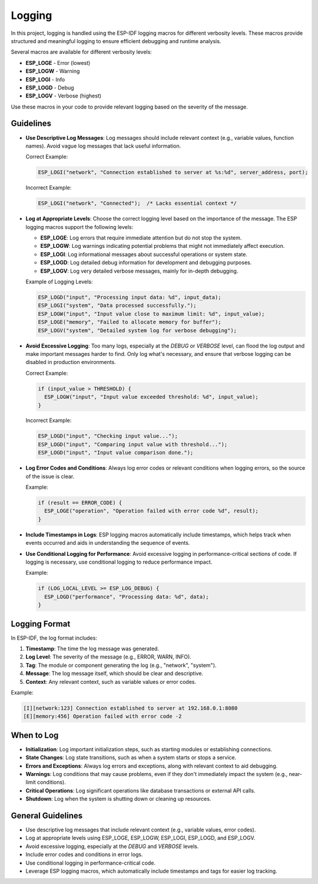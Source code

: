 Logging
=======

In this project, logging is handled using the ESP-IDF logging macros for different verbosity levels. These macros provide structured and meaningful logging to ensure efficient debugging and runtime analysis.

Several macros are available for different verbosity levels:

- **ESP_LOGE** - Error (lowest)

- **ESP_LOGW** - Warning

- **ESP_LOGI** - Info

- **ESP_LOGD** - Debug

- **ESP_LOGV** - Verbose (highest)

Use these macros in your code to provide relevant logging based on the severity of the message.

Guidelines
----------

- **Use Descriptive Log Messages**: Log messages should include relevant context (e.g., variable values, function names). Avoid vague log messages that lack useful information.

  Correct Example:

  .. code-block:: c

    ESP_LOGI("network", "Connection established to server at %s:%d", server_address, port);

  Incorrect Example:

  .. code-block:: c

    ESP_LOGI("network", "Connected");  /* Lacks essential context */

- **Log at Appropriate Levels**: Choose the correct logging level based on the importance of the message. The ESP logging macros support the following levels:

  - **ESP_LOGE**: Log errors that require immediate attention but do not stop the system.

  - **ESP_LOGW**: Log warnings indicating potential problems that might not immediately affect execution.

  - **ESP_LOGI**: Log informational messages about successful operations or system state.

  - **ESP_LOGD**: Log detailed debug information for development and debugging purposes.

  - **ESP_LOGV**: Log very detailed verbose messages, mainly for in-depth debugging.

  Example of Logging Levels:

  .. code-block:: c

    ESP_LOGD("input", "Processing input data: %d", input_data);
    ESP_LOGI("system", "Data processed successfully.");
    ESP_LOGW("input", "Input value close to maximum limit: %d", input_value);
    ESP_LOGE("memory", "Failed to allocate memory for buffer");
    ESP_LOGV("system", "Detailed system log for verbose debugging");

- **Avoid Excessive Logging**: Too many logs, especially at the `DEBUG` or `VERBOSE` level, can flood the log output and make important messages harder to find. Only log what's necessary, and ensure that verbose logging can be disabled in production environments.

  Correct Example:

  .. code-block:: c

    if (input_value > THRESHOLD) {
      ESP_LOGW("input", "Input value exceeded threshold: %d", input_value);
    }

  Incorrect Example:

  .. code-block:: c

    ESP_LOGD("input", "Checking input value...");
    ESP_LOGD("input", "Comparing input value with threshold...");
    ESP_LOGD("input", "Input value comparison done.");

- **Log Error Codes and Conditions**: Always log error codes or relevant conditions when logging errors, so the source of the issue is clear.

  Example:

  .. code-block:: c

    if (result == ERROR_CODE) {
      ESP_LOGE("operation", "Operation failed with error code %d", result);
    }

- **Include Timestamps in Logs**: ESP logging macros automatically include timestamps, which helps track when events occurred and aids in understanding the sequence of events.

- **Use Conditional Logging for Performance**: Avoid excessive logging in performance-critical sections of code. If logging is necessary, use conditional logging to reduce performance impact.

  Example:

  .. code-block:: c

    if (LOG_LOCAL_LEVEL >= ESP_LOG_DEBUG) {
      ESP_LOGD("performance", "Processing data: %d", data);
    }

Logging Format
--------------

In ESP-IDF, the log format includes:

1. **Timestamp**: The time the log message was generated.

2. **Log Level**: The severity of the message (e.g., ERROR, WARN, INFO).

3. **Tag**: The module or component generating the log (e.g., "network", "system").

4. **Message**: The log message itself, which should be clear and descriptive.

5. **Context**: Any relevant context, such as variable values or error codes.

Example:

.. code-block:: text

    [I][network:123] Connection established to server at 192.168.0.1:8080
    [E][memory:456] Operation failed with error code -2

When to Log
-----------

- **Initialization**: Log important initialization steps, such as starting modules or establishing connections.

- **State Changes**: Log state transitions, such as when a system starts or stops a service.

- **Errors and Exceptions**: Always log errors and exceptions, along with relevant context to aid debugging.

- **Warnings**: Log conditions that may cause problems, even if they don't immediately impact the system (e.g., near-limit conditions).

- **Critical Operations**: Log significant operations like database transactions or external API calls.

- **Shutdown**: Log when the system is shutting down or cleaning up resources.

General Guidelines
------------------

- Use descriptive log messages that include relevant context (e.g., variable values, error codes).

- Log at appropriate levels using ESP_LOGE, ESP_LOGW, ESP_LOGI, ESP_LOGD, and ESP_LOGV.

- Avoid excessive logging, especially at the `DEBUG` and `VERBOSE` levels.

- Include error codes and conditions in error logs.

- Use conditional logging in performance-critical code.

- Leverage ESP logging macros, which automatically include timestamps and tags for easier log tracking.

